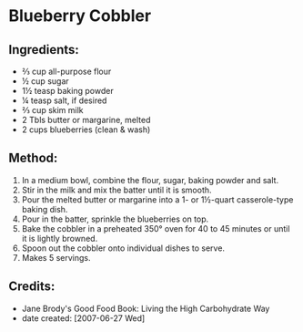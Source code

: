 #+STARTUP: showeverything
* Blueberry Cobbler

** Ingredients:
- ⅔ cup all-purpose flour
- ½ cup sugar
- 1½ teasp baking powder
- ¼ teasp salt, if desired
- ⅔ cup skim milk
- 2 Tbls butter or margarine, melted
- 2 cups blueberries (clean & wash)

** Method:
1. In a medium bowl, combine the flour, sugar, baking powder and salt.
2. Stir in the milk and mix the batter until it is smooth.
3. Pour the melted butter or margarine into a 1- or 1½-quart casserole-type baking dish.
4. Pour in the batter, sprinkle the blueberries on top.
5. Bake the cobbler in a preheated 350° oven for 40 to 45 minutes or until it is lightly browned.
6. Spoon out the cobbler onto individual dishes to serve.
7. Makes 5 servings.

** Credits:
- Jane Brody's Good Food Book: Living the High Carbohydrate Way
- date created: [2007-06-27 Wed]
